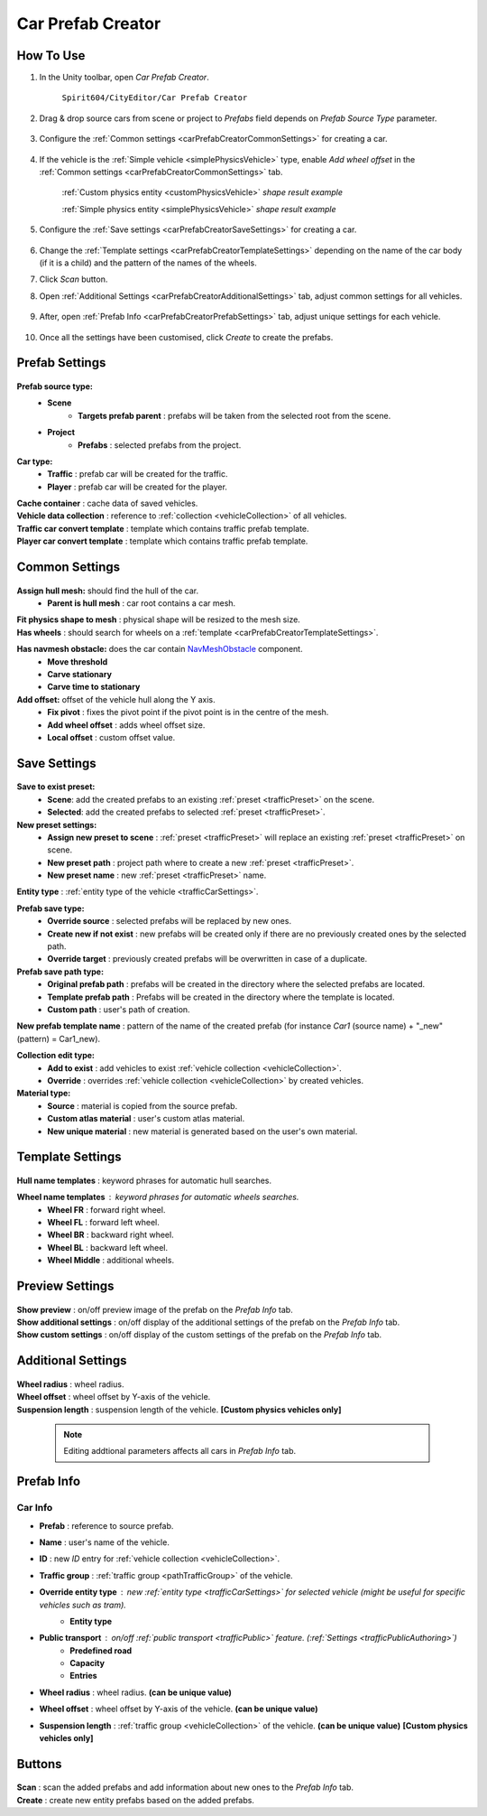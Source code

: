 .. _carPrefabCreator:

Car Prefab Creator
=====

How To Use
----------------

#. In the Unity toolbar, open `Car Prefab Creator`.

	``Spirit604/CityEditor/Car Prefab Creator``
	
	.. image:: /images/entities/trafficCar/carPrefabCreator/CarPrefabCreatorToolbar.png
	
#. Drag & drop source cars from scene or project to `Prefabs` field depends on `Prefab Source Type` parameter.

	.. image:: /images/entities/trafficCar/carPrefabCreator/PrefabSettings.png
	
#. Configure the :ref:`Common settings <carPrefabCreatorCommonSettings>` for creating a car.

	.. image:: /images/entities/trafficCar/carPrefabCreator/CommonSettings.png
	
#. If the vehicle is the :ref:`Simple vehicle <simplePhysicsVehicle>` type, enable `Add wheel offset` in the :ref:`Common settings <carPrefabCreatorCommonSettings>` tab.

	.. image:: /images/entities/trafficCar/custom/PhysicsShape.png
	:ref:`Custom physics entity <customPhysicsVehicle>` `shape result example`
	
	.. image:: /images/entities/trafficCar/PhysicsShape.png
	:ref:`Simple physics entity <simplePhysicsVehicle>` `shape result example`
	
#. Configure the :ref:`Save settings <carPrefabCreatorSaveSettings>` for creating a car.

	.. image:: /images/entities/trafficCar/carPrefabCreator/SaveSettings.png
	
#. Change the :ref:`Template settings <carPrefabCreatorTemplateSettings>` depending on the name of the car body (if it is a child) and the pattern of the names of the wheels.
#. Click `Scan` button.
#. Open :ref:`Additional Settings <carPrefabCreatorAdditionalSettings>` tab, adjust common settings for all vehicles.

	.. image:: /images/entities/trafficCar/carPrefabCreator/AdditionalSettings.png

#. After, open :ref:`Prefab Info <carPrefabCreatorPrefabSettings>` tab, adjust unique settings for each vehicle.

	.. image:: /images/entities/trafficCar/carPrefabCreator/PrefabInfo.png
	
#. Once all the settings have been customised, click `Create` to create the prefabs.

Prefab Settings
----------------

	.. image:: /images/entities/trafficCar/carPrefabCreator/PrefabSettings.png

**Prefab source type:**
	* **Scene**
		* **Targets prefab parent** : prefabs will be taken from the selected root from the scene.
	* **Project**
		* **Prefabs** : selected prefabs from the project.
		
**Car type:**
	* **Traffic** : prefab car will be created for the traffic.
	* **Player** : prefab car will be created for the player.
	
| **Cache container** : cache data of saved vehicles.
| **Vehicle data collection** : reference to :ref:`collection <vehicleCollection>` of all vehicles.
| **Traffic car convert template** : template which contains traffic prefab template.
| **Player car convert template** : template which contains traffic prefab template.
		
.. _carPrefabCreatorCommonSettings:

Common Settings
----------------

	.. image:: /images/entities/trafficCar/carPrefabCreator/CommonSettings.png
	
**Assign hull mesh:** should find the hull of the car.
	* **Parent is hull mesh** : car root contains a car mesh.
| **Fit physics shape to mesh** : physical shape will be resized to the mesh size.
| **Has wheels** : should search for wheels on a :ref:`template <carPrefabCreatorTemplateSettings>`.
**Has navmesh obstacle:** does the car contain `NavMeshObstacle <https://docs.unity3d.com/Manual/class-NavMeshObstacle.html>`_ component. 
	* **Move threshold**
	* **Carve stationary**
	* **Carve time to stationary**
**Add offset:** offset of the vehicle hull along the Y axis.
	* **Fix pivot** : fixes the pivot point if the pivot point is in the centre of the mesh.
	* **Add wheel offset** : adds wheel offset size.
	* **Local offset** : custom offset value.
	
.. _carPrefabCreatorSaveSettings:
	
Save Settings
----------------

	.. image:: /images/entities/trafficCar/carPrefabCreator/SaveSettings.png
	
**Save to exist preset:** 
	* **Scene**: add the created prefabs to an existing :ref:`preset <trafficPreset>` on the scene.
	* **Selected**: add the created prefabs to selected :ref:`preset <trafficPreset>`.

**New preset settings:**
	* **Assign new preset to scene** : :ref:`preset <trafficPreset>` will replace an existing :ref:`preset <trafficPreset>` on scene.
	* **New preset path** : project path where to create a new :ref:`preset <trafficPreset>`.
	* **New preset name** : new :ref:`preset <trafficPreset>` name.
	
| **Entity type** : :ref:`entity type of the vehicle <trafficCarSettings>`.

**Prefab save type:**
	* **Override source** : selected prefabs will be replaced by new ones.
	* **Create new if not exist** : new prefabs will be created only if there are no previously created ones by the selected path.
	* **Override target** : previously created prefabs will be overwritten in case of a duplicate.
	
**Prefab save path type:**
	* **Original prefab path** : prefabs will be created in the directory where the selected prefabs are located.
	* **Template prefab path** : Prefabs will be created in the directory where the template is located.
	* **Custom path** : user's path of creation. 
	
| **New prefab template name** : pattern of the name of the created prefab (for instance *Car1* (source name) + "_new" (pattern) = Car1_new).

**Collection edit type:**
	* **Add to exist** : add vehicles to exist :ref:`vehicle collection <vehicleCollection>`.
	* **Override** : overrides :ref:`vehicle collection <vehicleCollection>` by created vehicles.
	
**Material type:**
	* **Source** : material is copied from the source prefab.
	* **Custom atlas material** : user's custom atlas material.
	* **New unique material** : new material is generated based on the user's own material.
	
.. _carPrefabCreatorTemplateSettings:
	
Template Settings
----------------

	.. image:: /images/entities/trafficCar/carPrefabCreator/TemplateSettings.png
	
| **Hull name templates** : keyword phrases for automatic hull searches.

**Wheel name templates** : keyword phrases for automatic wheels searches.
	* **Wheel FR** : forward right wheel.
	* **Wheel FL** : forward left wheel.
	* **Wheel BR** : backward right wheel.
	* **Wheel BL** : backward left wheel.
	* **Wheel Middle** : additional wheels.
	
Preview Settings
----------------

	.. image:: /images/entities/trafficCar/carPrefabCreator/PreviewSettings.png
	
| **Show preview** : on/off preview image of the prefab on the `Prefab Info` tab.
| **Show additional settings** : on/off display of the additional settings of the prefab on the `Prefab Info` tab.
| **Show custom settings** : on/off display of the custom settings of the prefab on the `Prefab Info` tab.

.. _carPrefabCreatorAdditionalSettings:

Additional Settings
----------------

	.. image:: /images/entities/trafficCar/carPrefabCreator/AdditionalSettings.png
	
| **Wheel radius** : wheel radius.
| **Wheel offset** : wheel offset by Y-axis of the vehicle.
| **Suspension length** : suspension length of the vehicle. **[Custom physics vehicles only]**

	.. note::
		Editing addtional parameters affects all cars in `Prefab Info` tab.
	
.. _carPrefabCreatorPrefabSettings:
	
Prefab Info
----------------

	.. image:: /images/entities/trafficCar/carPrefabCreator/PrefabInfo.png
	
Car Info
~~~~~~~~~~~~

* **Prefab** : reference to source prefab.
* **Name** : user's name of the vehicle.
* **ID** : new `ID` entry for :ref:`vehicle collection <vehicleCollection>`.
* **Traffic group** : :ref:`traffic group <pathTrafficGroup>` of the vehicle.
* **Override entity type** : new :ref:`entity type <trafficCarSettings>` for selected vehicle (might be useful for specific vehicles such as `tram`).
	* **Entity type**
* **Public transport** : on/off :ref:`public transport <trafficPublic>` feature. (:ref:`Settings <trafficPublicAuthoring>`)
	* **Predefined road** 
	* **Capacity** 
	* **Entries**
* **Wheel radius** : wheel radius. **(can be unique value)**
* **Wheel offset** : wheel offset by Y-axis of the vehicle. **(can be unique value)**
* **Suspension length** : :ref:`traffic group <vehicleCollection>` of the vehicle. **(can be unique value)** **[Custom physics vehicles only]**
		
Buttons
----------------

	.. image:: /images/entities/trafficCar/carPrefabCreator/Buttons.png
	
| **Scan** : scan the added prefabs and add information about new ones to the `Prefab Info` tab.
| **Create** : create new entity prefabs based on the added prefabs.